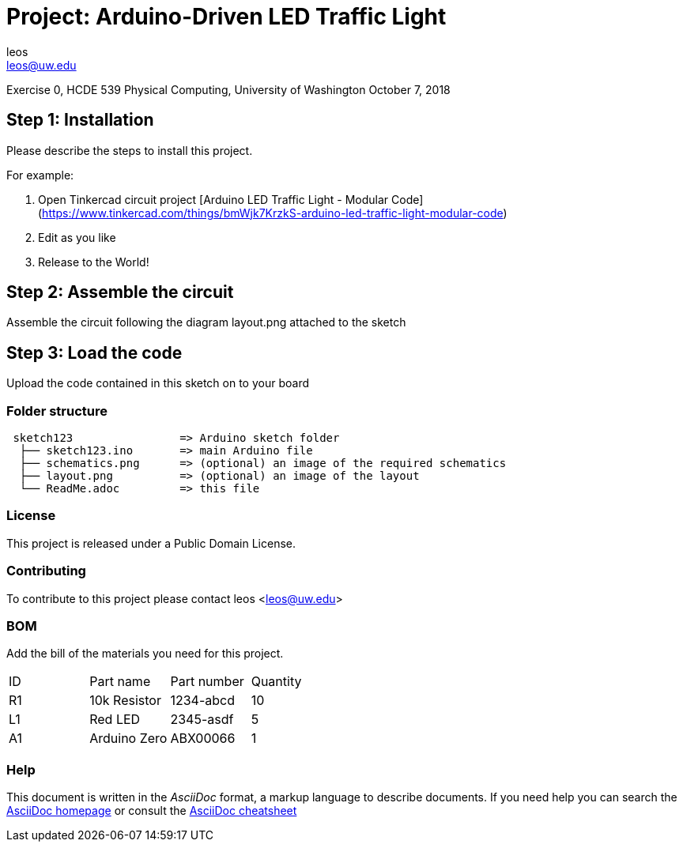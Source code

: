 :Author: leos
:Email: leos@uw.edu
:Date: 07/10/2018
:Revision: version#c
:License: Public Domain

= Project: Arduino-Driven LED Traffic Light

Exercise 0, HCDE 539 Physical Computing, University of Washington
October 7, 2018

== Step 1: Installation
Please describe the steps to install this project.

For example:

1. Open Tinkercad circuit project [Arduino LED Traffic Light - Modular Code](https://www.tinkercad.com/things/bmWjk7KrzkS-arduino-led-traffic-light-modular-code)
2. Edit as you like
3. Release to the World!

== Step 2: Assemble the circuit

Assemble the circuit following the diagram layout.png attached to the sketch

== Step 3: Load the code

Upload the code contained in this sketch on to your board

=== Folder structure

....
 sketch123                => Arduino sketch folder
  ├── sketch123.ino       => main Arduino file
  ├── schematics.png      => (optional) an image of the required schematics
  ├── layout.png          => (optional) an image of the layout
  └── ReadMe.adoc         => this file
....

=== License
This project is released under a {License} License.

=== Contributing
To contribute to this project please contact leos <leos@uw.edu>

=== BOM
Add the bill of the materials you need for this project.

|===
| ID | Part name      | Part number | Quantity
| R1 | 10k Resistor   | 1234-abcd   | 10       
| L1 | Red LED        | 2345-asdf   | 5        
| A1 | Arduino Zero   | ABX00066    | 1        
|===


=== Help
This document is written in the _AsciiDoc_ format, a markup language to describe documents. 
If you need help you can search the http://www.methods.co.nz/asciidoc[AsciiDoc homepage]
or consult the http://powerman.name/doc/asciidoc[AsciiDoc cheatsheet]
